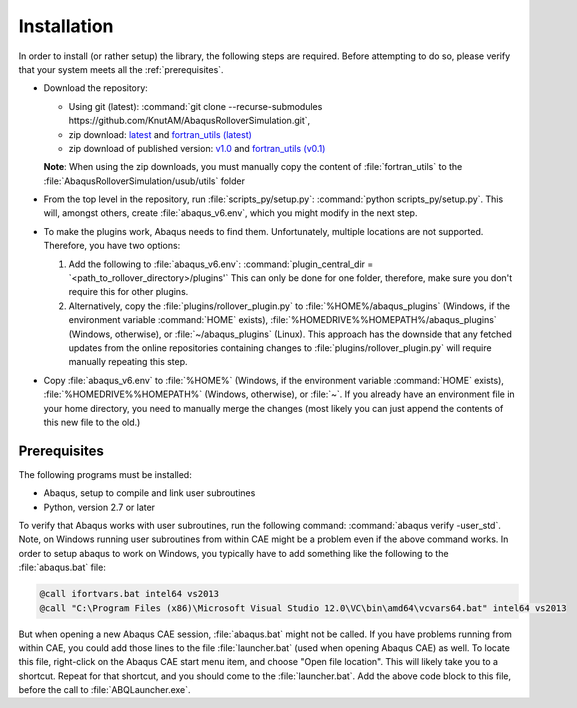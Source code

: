 Installation
************

In order to install (or rather setup) the library, the following steps 
are required. Before attempting to do so, please verify that your system
meets all the :ref:`prerequisites`.

- Download the repository:
  
  - Using git (latest): :command:`git clone --recurse-submodules https://github.com/KnutAM/AbaqusRolloverSimulation.git`,
  - zip download: `latest <https://github.com/KnutAM/AbaqusRolloverSimulation/archive/refs/heads/main.zip>`_ and `fortran_utils (latest) <https://github.com/KnutAM/fortran_utilities/archive/refs/heads/main.zip>`_
  - zip download of published version: 
    `v1.0 <https://github.com/KnutAM/AbaqusRolloverSimulation/archive/refs/tags/v1.0.zip>`_ and `fortran_utils (v0.1) <https://github.com/KnutAM/fortran_utilities/archive/refs/tags/v0.1.zip>`_
  **Note**: When using the zip downloads, you must manually copy the content of :file:`fortran_utils` to the :file:`AbaqusRolloverSimulation/usub/utils` folder
  
- From the top level in the repository, run :file:`scripts_py/setup.py`:
  :command:`python scripts_py/setup.py`. This will, amongst others, 
  create :file:`abaqus_v6.env`, which you might modify in the next step.
- To make the plugins work, Abaqus needs to find them. Unfortunately, 
  multiple locations are not supported. Therefore, you have two options:
  
  #. Add the following to :file:`abaqus_v6.env`: 
     :command:`plugin_central_dir = `<path_to_rollover_directory>/plugins'`
     This can only be done for one folder, therefore, make sure you 
     don't require this for other plugins.
  #. Alternatively, copy the :file:`plugins/rollover_plugin.py` to 
     :file:`%HOME%/abaqus_plugins` (Windows, if the environment variable :command:`HOME` exists), :file:`%HOMEDRIVE%%HOMEPATH%/abaqus_plugins` (Windows, otherwise), or :file:`~/abaqus_plugins` (Linux). This approach has the 
     downside that any fetched updates from the online 
     repositories containing changes to 
     :file:`plugins/rollover_plugin.py` will require manually 
     repeating this step.
     
- Copy :file:`abaqus_v6.env` to :file:`%HOME%` (Windows, if the environment variable :command:`HOME` exists), 
  :file:`%HOMEDRIVE%%HOMEPATH%` (Windows, otherwise),  or :file:`~`. 
  If you already have an environment file in your home directory, you need to 
  manually merge the changes (most likely you can just append the contents 
  of this new file to the old.)

.. _prerequisites:

Prerequisites
=============
The following programs must be installed:

- Abaqus, setup to compile and link user subroutines
- Python, version 2.7 or later

To verify that Abaqus works with user subroutines, run the following
command: :command:`abaqus verify -user_std`. Note, on Windows running
user subroutines from within CAE might be a problem even if the above
command works. In order to setup abaqus to work on Windows, you 
typically have to add something like the following to the 
:file:`abaqus.bat` file: 

.. code-block:: winbatch

    @call ifortvars.bat intel64 vs2013
    @call "C:\Program Files (x86)\Microsoft Visual Studio 12.0\VC\bin\amd64\vcvars64.bat" intel64 vs2013

But when opening a new Abaqus CAE session, :file:`abaqus.bat` might not
be called. If you have problems running from within CAE, you could add 
those lines to the file :file:`launcher.bat` 
(used when opening Abaqus CAE) as well. 
To locate this file, right-click on the Abaqus CAE start menu item, 
and choose "Open file location". 
This will likely take you to a shortcut. 
Repeat for that shortcut, and you should come to the 
:file:`launcher.bat`. Add the above code block to this file, 
before the call to :file:`ABQLauncher.exe`. 
